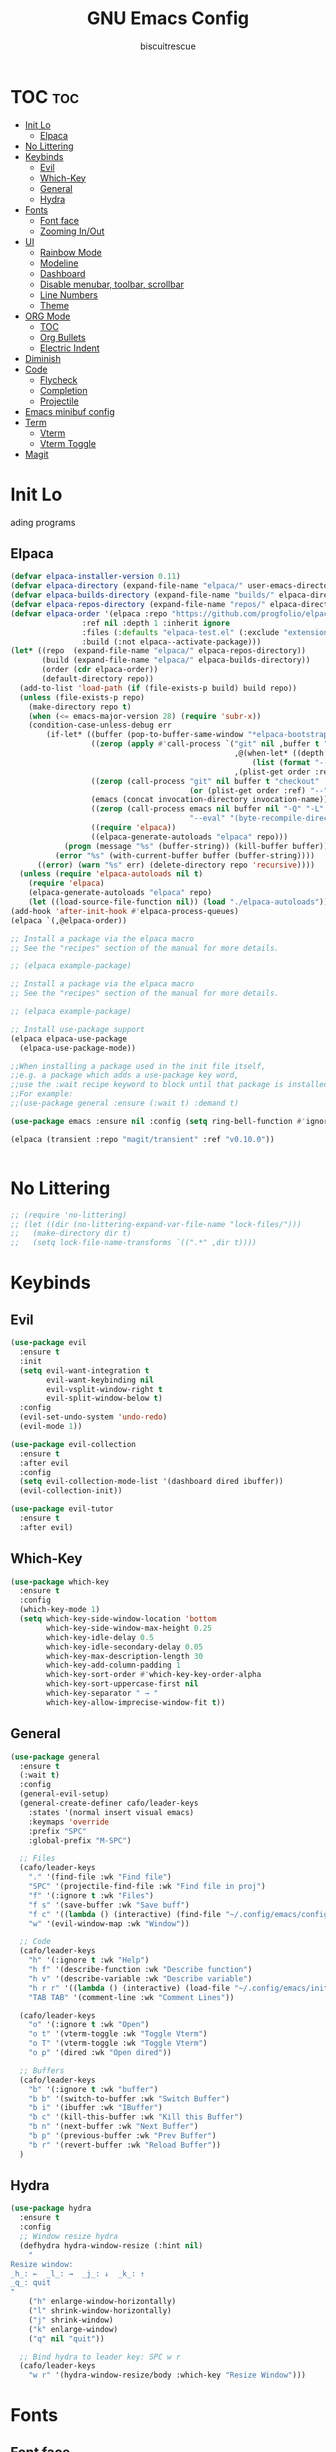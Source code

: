 #+TITLE: GNU Emacs Config
#+AUTHOR: biscuitrescue
#+DESCRIPTION: Personal emacs config
#+STARTUP: showeverything
#+OPTIONS: toc:2

* TOC :toc:
- [[#init-lo][Init Lo]]
  - [[#elpaca][Elpaca]]
- [[#no-littering][No Littering]]
- [[#keybinds][Keybinds]]
  - [[#evil][Evil]]
  - [[#which-key][Which-Key]]
  - [[#general][General]]
  - [[#hydra][Hydra]]
- [[#fonts][Fonts]]
  - [[#font-face][Font face]]
  - [[#zooming-inout][Zooming In/Out]]
- [[#ui][UI]]
  - [[#rainbow-mode][Rainbow Mode]]
  - [[#modeline][Modeline]]
  - [[#dashboard][Dashboard]]
  - [[#disable-menubar-toolbar-scrollbar][Disable menubar, toolbar, scrollbar]]
  - [[#line-numbers][Line Numbers]]
  - [[#theme][Theme]]
- [[#org-mode][ORG Mode]]
  - [[#toc][TOC]]
  - [[#org-bullets][Org Bullets]]
  - [[#electric-indent][Electric Indent]]
- [[#diminish][Diminish]]
- [[#code][Code]]
  - [[#flycheck][Flycheck]]
  - [[#completion][Completion]]
  - [[#projectile][Projectile]]
- [[#emacs-minibuf-config][Emacs minibuf config]]
- [[#term][Term]]
  - [[#vterm][Vterm]]
  - [[#vterm-toggle][Vterm Toggle]]
- [[#magit][Magit]]

* Init Lo
ading programs

** Elpaca

#+begin_src emacs-lisp
  (defvar elpaca-installer-version 0.11)
  (defvar elpaca-directory (expand-file-name "elpaca/" user-emacs-directory))
  (defvar elpaca-builds-directory (expand-file-name "builds/" elpaca-directory))
  (defvar elpaca-repos-directory (expand-file-name "repos/" elpaca-directory))
  (defvar elpaca-order '(elpaca :repo "https://github.com/progfolio/elpaca.git"
  			      :ref nil :depth 1 :inherit ignore
  			      :files (:defaults "elpaca-test.el" (:exclude "extensions"))
  			      :build (:not elpaca--activate-package)))
  (let* ((repo  (expand-file-name "elpaca/" elpaca-repos-directory))
         (build (expand-file-name "elpaca/" elpaca-builds-directory))
         (order (cdr elpaca-order))
         (default-directory repo))
    (add-to-list 'load-path (if (file-exists-p build) build repo))
    (unless (file-exists-p repo)
      (make-directory repo t)
      (when (<= emacs-major-version 28) (require 'subr-x))
      (condition-case-unless-debug err
          (if-let* ((buffer (pop-to-buffer-same-window "*elpaca-bootstrap*"))
                    ((zerop (apply #'call-process `("git" nil ,buffer t "clone"
                                                    ,@(when-let* ((depth (plist-get order :depth)))
                                                        (list (format "--depth=%d" depth) "--no-single-branch"))
                                                    ,(plist-get order :repo) ,repo))))
                    ((zerop (call-process "git" nil buffer t "checkout"
                                          (or (plist-get order :ref) "--"))))
                    (emacs (concat invocation-directory invocation-name))
                    ((zerop (call-process emacs nil buffer nil "-Q" "-L" "." "--batch"
                                          "--eval" "(byte-recompile-directory \".\" 0 'force)")))
                    ((require 'elpaca))
                    ((elpaca-generate-autoloads "elpaca" repo)))
              (progn (message "%s" (buffer-string)) (kill-buffer buffer))
            (error "%s" (with-current-buffer buffer (buffer-string))))
        ((error) (warn "%s" err) (delete-directory repo 'recursive))))
    (unless (require 'elpaca-autoloads nil t)
      (require 'elpaca)
      (elpaca-generate-autoloads "elpaca" repo)
      (let ((load-source-file-function nil)) (load "./elpaca-autoloads"))))
  (add-hook 'after-init-hook #'elpaca-process-queues)
  (elpaca `(,@elpaca-order))

  ;; Install a package via the elpaca macro
  ;; See the "recipes" section of the manual for more details.

  ;; (elpaca example-package)

  ;; Install a package via the elpaca macro
  ;; See the "recipes" section of the manual for more details.

  ;; (elpaca example-package)

  ;; Install use-package support
  (elpaca elpaca-use-package
    (elpaca-use-package-mode))

  ;;When installing a package used in the init file itself,
  ;;e.g. a package which adds a use-package key word,
  ;;use the :wait recipe keyword to block until that package is installed/configured.
  ;;For example:
  ;;(use-package general :ensure (:wait t) :demand t)

  (use-package emacs :ensure nil :config (setq ring-bell-function #'ignore))

  (elpaca (transient :repo "magit/transient" :ref "v0.10.0"))


#+end_src

* No Littering
#+begin_src emacs-lisp
  ;; (require 'no-littering)
  ;; (let ((dir (no-littering-expand-var-file-name "lock-files/")))
  ;;   (make-directory dir t)
  ;;   (setq lock-file-name-transforms `((".*" ,dir t))))
#+end_src

* Keybinds
** Evil
#+begin_src emacs-lisp
  (use-package evil
    :ensure t
    :init
    (setq evil-want-integration t
          evil-want-keybinding nil
          evil-vsplit-window-right t
          evil-split-window-below t)
    :config
    (evil-set-undo-system 'undo-redo)
    (evil-mode 1))

  (use-package evil-collection
    :ensure t
    :after evil
    :config
    (setq evil-collection-mode-list '(dashboard dired ibuffer))
    (evil-collection-init))

  (use-package evil-tutor
    :ensure t
    :after evil)
#+end_src

** Which-Key
#+begin_src emacs-lisp
  (use-package which-key
    :ensure t
    :config
    (which-key-mode 1)
    (setq which-key-side-window-location 'bottom
          which-key-side-window-max-height 0.25
          which-key-idle-delay 0.5
          which-key-idle-secondary-delay 0.05
          which-key-max-description-length 30
          which-key-add-column-padding 1
          which-key-sort-order #'which-key-key-order-alpha
          which-key-sort-uppercase-first nil
          which-key-separator " → "
          which-key-allow-imprecise-window-fit t))
#+end_src

** General
#+begin_src emacs-lisp
  (use-package general
    :ensure t
    (:wait t)
    :config
    (general-evil-setup)
    (general-create-definer cafo/leader-keys
      :states '(normal insert visual emacs)
      :keymaps 'override
      :prefix "SPC"
      :global-prefix "M-SPC")

    ;; Files
    (cafo/leader-keys
      "." '(find-file :wk "Find file")
      "SPC" '(projectile-find-file :wk "Find file in proj")
      "f" '(:ignore t :wk "Files")
      "f s" '(save-buffer :wk "Save buff")
      "f c" '((lambda () (interactive) (find-file "~/.config/emacs/config.org")) :wk "Edit emacs config")
      "w" '(evil-window-map :wk "Window"))

    ;; Code
    (cafo/leader-keys
      "h" '(:ignore t :wk "Help")
      "h f" '(describe-function :wk "Describe function")
      "h v" '(describe-variable :wk "Describe variable")
      "h r r" '((lambda () (interactive) (load-file "~/.config/emacs/init.el")) :wk "Reload emacs config")
      "TAB TAB" '(comment-line :wk "Comment Lines"))

    (cafo/leader-keys
      "o" '(:ignore t :wk "Open")
      "o t" '(vterm-toggle :wk "Toggle Vterm")
      "o T" '(vterm-toggle :wk "Toggle Vterm")
      "o p" '(dired :wk "Open dired"))

    ;; Buffers
    (cafo/leader-keys
      "b" '(:ignore t :wk "buffer")
      "b b" '(switch-to-buffer :wk "Switch Buffer")
      "b i" '(ibuffer :wk "IBuffer")
      "b c" '(kill-this-buffer :wk "Kill this Buffer")
      "b n" '(next-buffer :wk "Next Buffer")
      "b p" '(previous-buffer :wk "Prev Buffer")
      "b r" '(revert-buffer :wk "Reload Buffer"))
    )

#+end_src

** Hydra
#+begin_src emacs-lisp
  (use-package hydra
    :ensure t
    :config
    ;; Window resize hydra
    (defhydra hydra-window-resize (:hint nil)
      "
  Resize window:
  _h_: ←  _l_: →  _j_: ↓  _k_: ↑
  _q_: quit
  "
      ("h" enlarge-window-horizontally)
      ("l" shrink-window-horizontally)
      ("j" shrink-window)
      ("k" enlarge-window)
      ("q" nil "quit"))

    ;; Bind hydra to leader key: SPC w r
    (cafo/leader-keys
      "w r" '(hydra-window-resize/body :which-key "Resize Window")))
#+end_src


* Fonts
** Font face
#+begin_src emacs-lisp

  (set-face-attribute 'default nil
     		    :font "Zed Mono"
     		    :height 150
     		    :weight 'medium)
  (set-face-attribute 'variable-pitch nil
     		    :font "Zed Mono"
     		    :height 150
     		    :weight 'medium)
  (set-face-attribute 'fixed-pitch nil
     		    :font "Zed Mono"
     		    :height 150;
     		    :weight 'medium)
  (set-face-attribute 'font-lock-comment-face nil
     		    :slant 'italic)
  (set-face-attribute 'font-lock-keyword-face nil
     		    :slant 'italic)

  ;; (add-to-list 'default-frame-alist '(font . "Fira Code-13))
  (setq-default line-spacing 0.12)

#+end_src

** Zooming In/Out
#+begin_src emacs-lisp
  (global-set-key (kbd "C-=") 'text-scale-increase)
  (global-set-key (kbd "C--") 'text-scale-decrease)

#+end_src

* UI
** Rainbow Mode
#+begin_src emacs-lisp
  (use-package rainbow-mode
    :ensure t
    :init
    (rainbow-mode 1))

#+end_src

** Modeline
#+begin_src emacs-lisp
  (use-package doom-modeline
    :ensure t
    :init (doom-modeline-mode 1))
#+end_src
** Dashboard
#+begin_src emacs-lisp
  (use-package dashboard
    :ensure t
    :init
    (setq initial-buffer-choice 'dashboard-open)
    (setq dashboard-set-heading-icons t)
    (setq dashboard-set-file-icons t)
    (setq dashboard-startup-banner 'logo)
    ;; (setq dashboard-center-content t)
    ;; (setq dashboard-vertically-center-content t)
    (setq dashboard-show-shortcuts nil)
    ;; (setq dashboard-items '((recents   . 5)
    ;;                         (bookmarks . 3)
    ;;                         (projects  . 3)
    ;;                         (agenda    . 5)
    ;;                         (registers . 3)))

    (dashboard-setup-startup-hook))
    ;; (add-hook 'dashboard-setup-startup-hook (lambda () (display-line-numbers-mode -1)))
#+end_src

** Disable menubar, toolbar, scrollbar
#+begin_src emacs-lisp
  (menu-bar-mode -1)
  (tool-bar-mode -1)
  (scroll-bar-mode -1)
  (setq use-dialog-box nil)
  ;; Use short y/n instead of full yes/no
  (setq use-short-answers t)
#+end_src

** Line Numbers
#+begin_src emacs-lisp
  (setq display-line-numbers-type 'relative)
  (global-display-line-numbers-mode 1)
  (global-visual-line-mode t)
#+end_src
** Theme 
#+begin_src emacs-lisp
  (use-package doom-themes
    :ensure t
    :custom
    (doom-themes-enable-bold t)   ; if nil, bold is universally disabled
    (doom-themes-enable-italic t) ; if nil, italics is universally disabled
    :config
    (load-theme 'roseprime t)
    (doom-themes-visual-bell-config)
    (doom-themes-neotree-config)
    (doom-themes-treemacs-config)
    (doom-themes-popup-config)
    (doom-themes-org-config))
  (add-to-list 'custom-theme-load-path "~/.config/emacs/themes/")
#+end_src

* ORG Mode
** TOC
Table of Contents

#+begin_src emacs-lisp
  (use-package toc-org
    :ensure t
    :commands toc-org-enable
    :init (add-hook 'org-mode-hook 'toc-org-enable))

  (require 'org-tempo)

#+end_src

** Org Bullets

#+begin_src emacs-lisp
  (add-hook 'org-mode-hook 'org-indent-mode)
  (use-package org-bullets :ensure t)
  (add-hook 'org-mode-hook (lambda () (org-bullets-mode 1)))
#+end_src

** Electric Indent
#+begin_src emacs-lisp
  (electric-indent-mode -1)
  (electric-pair-mode 1)
#+end_src

* Diminish
#+begin_src emacs-lisp
    (use-package diminish
      :ensure t)

#+end_src

* Code
** Flycheck
#+begin_src emacs-lisp
  (use-package flycheck
    :ensure t
    :defer t
    :diminish
    :init (global-flycheck-mode))
#+end_src

** Completion
*** LSP
#+begin_src emacs-lisp
  (use-package lsp-mode
    :ensure t
    :commands (lsp lsp-deferred)
    :init
    (setq lsp-keymap-prefix "C-c l")
    :config
    (lsp-enable-which-key-integration t))
  ;; (setq lsp-completion-provider :none))

  (add-hook 'c-mode-hook #'lsp-deferred)
  (add-hook 'c++-mode-hook #'lsp-deferred)
  (add-hook 'rust-mode-hook #'lsp-deferred)

  (defun my/setup-global-lsp-completion ()
    "Enable LSP + Cape + Corfu completions for the current buffer."
    (setq-local completion-at-point-functions
                (list (cape-capf-super
                       #'lsp-completion-at-point  ; LSP completions
                       #'cape-dabbrev              ; buffer words
                       #'cape-file))))             ; file paths

  ;; Hook into all lsp-mode buffers
  (add-hook 'lsp-mode-hook #'my/setup-global-lsp-completion)

  (use-package lsp-ui
    :ensure t
    :commands lsp-ui-mode)

  (use-package rust-mode
    :ensure (:wait t)
    :mode "\\.rs\\'"
    :config
    (setq rust-format-on-save t))
  (with-eval-after-load 'flycheck
    (setq-default flycheck-disabled-checkers '(rust-cargo))
    (setq-default flycheck-checker 'lsp))

  (use-package nix-mode
    :ensure t
    :mode "\\.nix\\'"
    :hook (nix-mode . lsp-deferred)) ;; start LSP automatically

  (with-eval-after-load 'lsp-mode
    (add-to-list 'lsp-language-id-configuration '(nix-mode . "nix"))
    (lsp-register-client
     (make-lsp-client
      :new-connection (lsp-stdio-connection "nil_ls")
      :major-modes '(nix-mode)
      :server-id 'nil-ls)))
#+end_src

*** Corfu
#+begin_src emacs-lisp
  (use-package corfu
    :ensure t
    :custom
    (corfu-cycle t)                ;; Enable cycling for `corfu-next/previous'
    (corfu-auto t)
    (corfu-auto-prefix 2)
    (corfu-auto-delay 0.0)
    (corfu-quit-at-boundary 'separator)
    (corfu-echo-documentation 0.25)
    (corfu-preview-current 'insert)
    (corfu-preselect-first nil)

    :bind (:map corfu-map
    	      ("M-SPC" . corfu-insert-separator)
    	      ("RET" . corfu-insert)
    	      ("TAB" . corfu-next)
    	      ("S-TAB" . corfu-previous)
    	      ([tab] . corfu-next)
    	      ([backtab] . corfu-previous)
    	      ("S-<return>" . corfu-insert))
    
    :init
    (global-corfu-mode)

    (corfu-history-mode)
    :config
    (add-hook 'eshell-mode-hook
    	    (lambda () (setq-local corfu-quit-at-boundary t
    				   corfu-quit-no-match t
    				   corfu-auto nil)
                (corfu-mode))))

  ;; Enable auto completion and configure quitting
  (setq corfu-auto t
        corfu-quit-no-match 'separator) ;; or t

#+end_src
*** Cape
#+begin_src emacs-lisp
  (use-package cape
    :ensure t
    :bind ("C-c p" . cape-prefix-map) ;; Alternative key: M-<tab>, M-p, M-+
    ;; Alternatively bind Cape commands individually.
    ;; :bind (("C-c p d" . cape-dabbrev)
    ;;        ("C-c p h" . cape-history)
    ;;        ("C-c p f" . cape-file)
    ;;        ...)
    :init
    (add-hook 'completion-at-point-functions #'cape-dabbrev)
    (add-hook 'completion-at-point-functions #'cape-file)
    (add-hook 'completion-at-point-functions #'cape-elisp-block))

  (defun my/setup-global-completion ()
    "Set up Corfu + Cape + LSP completions in any LSP-enabled buffer."
    (setq-local completion-at-point-functions
                (list (cape-capf-super
                       #'lsp-completion-at-point  ; LSP completions first
                       #'cape-dabbrev              ; buffer words
                       #'cape-file))))             ; file paths

  ;; Hook this to all LSP buffers
  (add-hook 'lsp-mode-hook #'my/setup-global-completion)

  ;; Optional: enable Corfu in minibuffer completions
  (add-hook 'completion-at-point-functions-hook
            (lambda ()
              (when (minibufferp)
                (corfu-mode 1))))

#+end_src
*** Orderless
#+begin_src emacs-lisp
  (use-package orderless
    :ensure t
    :custom
    (completion-styles '(orderless basic))
    (completion-category-overrides '((file (styles partial-completion))))
    (completion-category-defaults nil) ;; Disable defaults, use our settings
    (completion-pcm-leading-wildcard t)) ;; Emacs 31: partial-completion behaves like substring
#+end_src
*** Consult
#+begin_src emacs-lisp
  ;; Example configuration for Consult
  (use-package consult
    :ensure t
    ;; Replace bindings. Lazily loaded by `use-package'.
    :bind (;; C-c bindings in `mode-specific-map'
           ("C-c M-x" . consult-mode-command)
           ("C-c h" . consult-history)
           ("C-c k" . consult-kmacro)
           ("C-c m" . consult-man)
           ("C-c i" . consult-info)
           ([remap Info-search] . consult-info)
           ;; C-x bindings in `ctl-x-map'
           ("C-x M-:" . consult-complex-command)     ;; orig. repeat-complex-command
           ("C-x b" . consult-buffer)                ;; orig. switch-to-buffer
           ("C-x 4 b" . consult-buffer-other-window) ;; orig. switch-to-buffer-other-window
           ("C-x 5 b" . consult-buffer-other-frame)  ;; orig. switch-to-buffer-other-frame
           ("C-x t b" . consult-buffer-other-tab)    ;; orig. switch-to-buffer-other-tab
           ("C-x r b" . consult-bookmark)            ;; orig. bookmark-jump
           ("C-x p b" . consult-project-buffer)      ;; orig. project-switch-to-buffer
           ;; Custom M-# bindings for fast register access
           ("M-#" . consult-register-load)
           ("M-'" . consult-register-store)          ;; orig. abbrev-prefix-mark (unrelated)
           ("C-M-#" . consult-register)
           ;; Other custom bindings
           ("M-y" . consult-yank-pop)                ;; orig. yank-pop
           ;; M-g bindings in `goto-map'
           ("M-g e" . consult-compile-error)
           ("M-g r" . consult-grep-match)
           ("M-g f" . consult-flymake)               ;; Alternative: consult-flycheck
           ("M-g g" . consult-goto-line)             ;; orig. goto-line
           ("M-g M-g" . consult-goto-line)           ;; orig. goto-line
           ("M-g o" . consult-outline)               ;; Alternative: consult-org-heading
           ("M-g m" . consult-mark)
           ("M-g k" . consult-global-mark)
           ("M-g i" . consult-imenu)
           ("M-g I" . consult-imenu-multi)
           ;; M-s bindings in `search-map'
           ("M-s d" . consult-find)                  ;; Alternative: consult-fd
           ("M-s c" . consult-locate)
           ("M-s g" . consult-grep)
           ("M-s G" . consult-git-grep)
           ("M-s r" . consult-ripgrep)
           ("M-s l" . consult-line)
           ("M-s L" . consult-line-multi)
           ("M-s k" . consult-keep-lines)
           ("M-s u" . consult-focus-lines)
           ;; Isearch integration
           ("M-s e" . consult-isearch-history)
           :map isearch-mode-map
           ("M-e" . consult-isearch-history)         ;; orig. isearch-edit-string
           ("M-s e" . consult-isearch-history)       ;; orig. isearch-edit-string
           ("M-s l" . consult-line)                  ;; needed by consult-line to detect isearch
           ("M-s L" . consult-line-multi)            ;; needed by consult-line to detect isearch
           ;; Minibuffer history
           :map minibuffer-local-map
           ("M-s" . consult-history)                 ;; orig. next-matching-history-element
           ("M-r" . consult-history))                ;; orig. previous-matching-history-element

    ;; Enable automatic preview at point in the *Completions* buffer. This is
    ;; relevant when you use the default completion UI.
    :hook (completion-list-mode . consult-preview-at-point-mode)

    ;; The :init configuration is always executed (Not lazy)
    :init

    ;; Tweak the register preview for `consult-register-load',
    ;; `consult-register-store' and the built-in commands.  This improves the
    ;; register formatting, adds thin separator lines, register sorting and hides
    ;; the window mode line.
    (advice-add #'register-preview :override #'consult-register-window)
    (setq register-preview-delay 0.5)

    ;; Use Consult to select xref locations with preview
    (setq xref-show-xrefs-function #'consult-xref
          xref-show-definitions-function #'consult-xref)

    ;; Configure other variables and modes in the :config section,
    ;; after lazily loading the package.
    :config

    ;; Optionally configure preview. The default value
    ;; is 'any, such that any key triggers the preview.
    ;; (setq consult-preview-key 'any)
    ;; (setq consult-preview-key "M-.")
    ;; (setq consult-preview-key '("S-<down>" "S-<up>"))
    ;; For some commands and buffer sources it is useful to configure the
    ;; :preview-key on a per-command basis using the `consult-customize' macro.
    (consult-customize
     consult-theme :preview-key '(:debounce 0.2 any)
     consult-ripgrep consult-git-grep consult-grep consult-man
     consult-bookmark consult-recent-file consult-xref
     consult--source-bookmark consult--source-file-register
     consult--source-recent-file consult--source-project-recent-file
     ;; :preview-key "M-."
     :preview-key '(:debounce 0.4 any))

    ;; Optionally configure the narrowing key.
    ;; Both < and C-+ work reasonably well.
    (setq consult-narrow-key "<") ;; "C-+"

    ;; Optionally make narrowing help available in the minibuffer.
    ;; You may want to use `embark-prefix-help-command' or which-key instead.
    ;; (keymap-set consult-narrow-map (concat consult-narrow-key " ?") #'consult-narrow-help)
  )

#+end_src
*** Vertico
#+begin_src emacs-lisp
  ;; Enable Vertico.
  (use-package vertico
    :ensure t
    :custom
    (vertico-scroll-margin 0) ;; Different scroll margin
    (vertico-count 20) ;; Show more candidates
    (vertico-resize t) ;; Grow and shrink the Vertico minibuffer
    (vertico-cycle t) ;; Enable cycling for `vertico-next/previous'
    :init
    (vertico-mode))

  ;; Persist history over Emacs restarts. Vertico sorts by history position.
  (use-package savehist
    :init
    (savehist-mode))

  ;; Emacs minibuffer configurations.
#+end_src
** Projectile
#+begin_src emacs-lisp
  (use-package projectile
    :ensure t
    :config
    (projectile-mode 1))
#+end_src
* Emacs minibuf config
#+begin_src emacs-lisp
  (use-package emacs
    :custom
    (context-menu-mode t)
    (enable-recursive-minibuffers t)
    (read-extended-command-predicate #'command-completion-default-include-p)

    (tab-always-indent 'complete)
    (text-mode-ispell-word-completion nil)
    ;; Do not allow the cursor in the minibuffer prompt
    (minibuffer-prompt-properties
     '(read-only t cursor-intangible t face minibuffer-prompt)))
#+end_src

* Term
** Vterm
#+begin_src emacs-lisp
  (use-package vterm
    :ensure t)
  (setq shell-file-name "/run/current-system/sw/bin/fish"
        vterm-max-scrollback 5000)
#+end_src
** Vterm Toggle
#+begin_src emacs-lisp
    (use-package vterm-toggle
      :after vterm
      :ensure t
      :config
      (setq vterm-toggle-fullscreen-p nil
  	  vterm-toggle-scope 'project))
#+end_src

#+begin_src emacs-lisp
  ;; (add-hook 'vterm-mode-hook (lambda () (display-line-numbers-mode -1)))
  (dolist (mode '(org-mode-hook
                  term-mode-hook
                  vterm-mode-hook
                  shell-mode-hook
  		dired-mode-hook
                  treemacs-mode-hook
                  eshell-mode-hook))
    (add-hook mode (lambda() (display-line-numbers-mode -1))))
#+end_src

* Magit
#+begin_src emacs-lisp
  (use-package magit
    :ensure t
    :defer t
    :commands (magit-status magit-log magit-commit)
    :config
    (setq magit-display-buffer-function #'magit-display-buffer-same-window-except-diff-v1))
#+end_src
